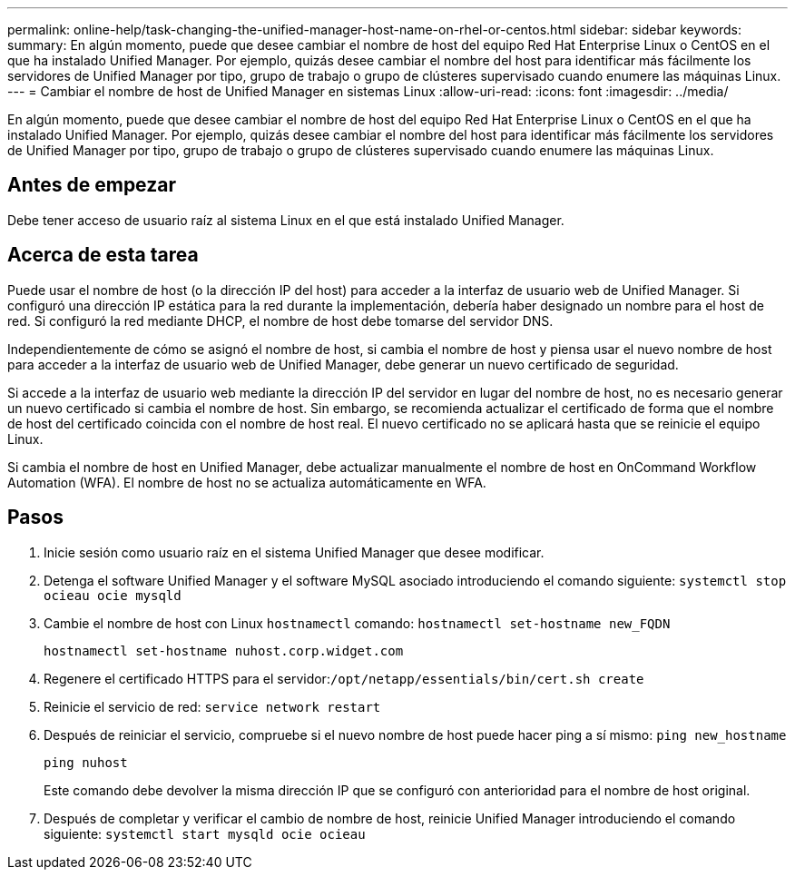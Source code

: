 ---
permalink: online-help/task-changing-the-unified-manager-host-name-on-rhel-or-centos.html 
sidebar: sidebar 
keywords:  
summary: En algún momento, puede que desee cambiar el nombre de host del equipo Red Hat Enterprise Linux o CentOS en el que ha instalado Unified Manager. Por ejemplo, quizás desee cambiar el nombre del host para identificar más fácilmente los servidores de Unified Manager por tipo, grupo de trabajo o grupo de clústeres supervisado cuando enumere las máquinas Linux. 
---
= Cambiar el nombre de host de Unified Manager en sistemas Linux
:allow-uri-read: 
:icons: font
:imagesdir: ../media/


[role="lead"]
En algún momento, puede que desee cambiar el nombre de host del equipo Red Hat Enterprise Linux o CentOS en el que ha instalado Unified Manager. Por ejemplo, quizás desee cambiar el nombre del host para identificar más fácilmente los servidores de Unified Manager por tipo, grupo de trabajo o grupo de clústeres supervisado cuando enumere las máquinas Linux.



== Antes de empezar

Debe tener acceso de usuario raíz al sistema Linux en el que está instalado Unified Manager.



== Acerca de esta tarea

Puede usar el nombre de host (o la dirección IP del host) para acceder a la interfaz de usuario web de Unified Manager. Si configuró una dirección IP estática para la red durante la implementación, debería haber designado un nombre para el host de red. Si configuró la red mediante DHCP, el nombre de host debe tomarse del servidor DNS.

Independientemente de cómo se asignó el nombre de host, si cambia el nombre de host y piensa usar el nuevo nombre de host para acceder a la interfaz de usuario web de Unified Manager, debe generar un nuevo certificado de seguridad.

Si accede a la interfaz de usuario web mediante la dirección IP del servidor en lugar del nombre de host, no es necesario generar un nuevo certificado si cambia el nombre de host. Sin embargo, se recomienda actualizar el certificado de forma que el nombre de host del certificado coincida con el nombre de host real. El nuevo certificado no se aplicará hasta que se reinicie el equipo Linux.

Si cambia el nombre de host en Unified Manager, debe actualizar manualmente el nombre de host en OnCommand Workflow Automation (WFA). El nombre de host no se actualiza automáticamente en WFA.



== Pasos

. Inicie sesión como usuario raíz en el sistema Unified Manager que desee modificar.
. Detenga el software Unified Manager y el software MySQL asociado introduciendo el comando siguiente: `systemctl stop ocieau ocie mysqld`
. Cambie el nombre de host con Linux `hostnamectl` comando: `hostnamectl set-hostname new_FQDN`
+
`hostnamectl set-hostname nuhost.corp.widget.com`

. Regenere el certificado HTTPS para el servidor:``/opt/netapp/essentials/bin/cert.sh create``
. Reinicie el servicio de red: `service network restart`
. Después de reiniciar el servicio, compruebe si el nuevo nombre de host puede hacer ping a sí mismo: `ping new_hostname`
+
`ping nuhost`

+
Este comando debe devolver la misma dirección IP que se configuró con anterioridad para el nombre de host original.

. Después de completar y verificar el cambio de nombre de host, reinicie Unified Manager introduciendo el comando siguiente: `systemctl start mysqld ocie ocieau`

